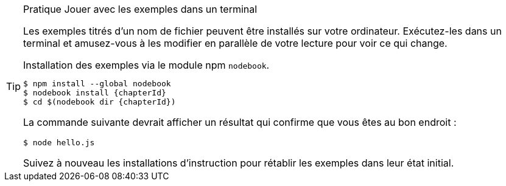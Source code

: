 [TIP]
.[RemarquePreTitre]#Pratique# Jouer avec les exemples dans un terminal
====
Les exemples titrés d'un nom de fichier peuvent être installés sur votre ordinateur.
Exécutez-les dans un terminal et amusez-vous à les modifier en parallèle de
votre lecture pour voir ce qui change.

[subs="+attributes"]
.Installation des exemples via le module npm `nodebook`.
----
$ npm install --global nodebook
$ nodebook install {chapterId}
$ cd $(nodebook dir {chapterId})
----

La commande suivante devrait afficher un résultat qui confirme que vous êtes
au bon endroit :

----
$ node hello.js
----

Suivez à nouveau les installations d'instruction pour rétablir les exemples
dans leur état initial.
====
